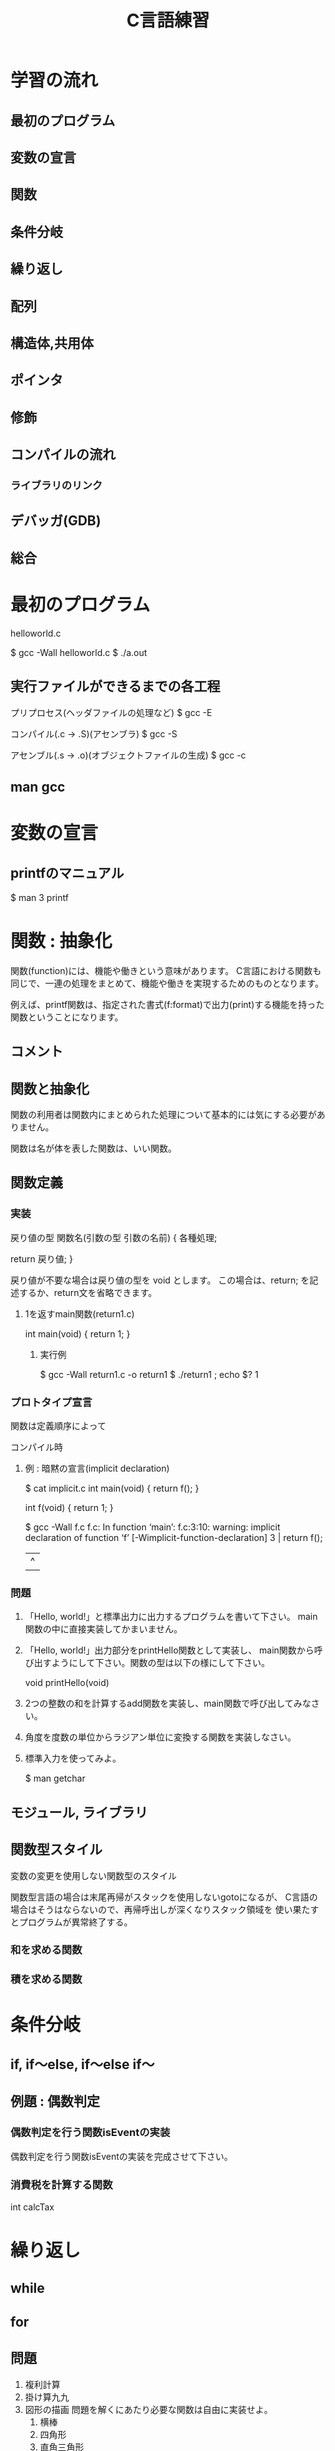 #+title: C言語練習

* 学習の流れ
** 最初のプログラム
** 変数の宣言
** 関数
** 条件分岐
** 繰り返し
** 配列
** 構造体,共用体
** ポインタ
** 修飾
** コンパイルの流れ
*** ライブラリのリンク
** デバッガ(GDB)
** 総合

* 最初のプログラム

helloworld.c

$ gcc -Wall helloworld.c
$ ./a.out

** 実行ファイルができるまでの各工程

プリプロセス(ヘッダファイルの処理など)
  $ gcc -E 

コンパイル(.c -> .S)(アセンブラ)
  $ gcc -S

アセンブル(.s -> .o)(オブジェクトファイルの生成)
  $ gcc -c

** man gcc

* 変数の宣言

** printfのマニュアル

$ man 3 printf


* 関数 : 抽象化
関数(function)には、機能や働きという意味があります。
C言語における関数も同じで、一連の処理をまとめて、機能や働きを実現するためのものとなります。

例えば、printf関数は、指定された書式(f:format)で出力(print)する機能を持った関数ということになります。

** コメント

** 関数と抽象化
関数の利用者は関数内にまとめられた処理について基本的には気にする必要がありません。

関数は名が体を表した関数は、いい関数。

** 関数定義

*** 実装
戻り値の型 関数名(引数の型 引数の名前)
{
  各種処理;

  return 戻り値;
}

戻り値が不要な場合は戻り値の型を void とします。
この場合は、return; を記述するか、return文を省略できます。

**** 1を返すmain関数(return1.c)
int main(void)
{
  return 1;
}

***** 実行例
$ gcc -Wall return1.c -o return1
$ ./return1 ; echo $?
1

*** プロトタイプ宣言
関数は定義順序によって

コンパイル時

**** 例 : 暗黙の宣言(implicit declaration)
$ cat implicit.c 
int main(void)
{
  return f();
}

int f(void)
{
  return 1;
}

$ gcc -Wall f.c 
f.c: In function ‘main’:
f.c:3:10: warning: implicit declaration of function ‘f’ [-Wimplicit-function-declaration]
    3 |   return f();
      |          ^

*** 問題

  1. 「Hello, world!」と標準出力に出力するプログラムを書いて下さい。
      main関数の中に直接実装してかまいません。

  2. 「Hello, world!」出力部分をprintHello関数として実装し、
     main関数から呼び出すようにして下さい。関数の型は以下の様にして下さい。

     void printHello(void)

  3. 2つの整数の和を計算するadd関数を実装し、main関数で呼び出してみなさい。

  4. 角度を度数の単位からラジアン単位に変換する関数を実装しなさい。

  5. 標準入力を使ってみよ。

     $ man getchar

** モジュール, ライブラリ


** 関数型スタイル
変数の変更を使用しない関数型のスタイル

関数型言語の場合は末尾再帰がスタックを使用しないgotoになるが、
C言語の場合はそうはならないので、再帰呼出しが深くなりスタック領域を
使い果たすとプログラムが異常終了する。

*** 和を求める関数
*** 積を求める関数


* 条件分岐

** if, if〜else, if〜else if〜


** 例題 : 偶数判定

*** 偶数判定を行う関数isEventの実装
偶数判定を行う関数isEventの実装を完成させて下さい。

*** 消費税を計算する関数
    int calcTax


* 繰り返し
** while
** for

** 問題
  1. 複利計算
  2. 掛け算九九
  3. 図形の描画
     問題を解くにあたり必要な関数は自由に実装せよ。
     1. 横棒
     2. 四角形
     3. 直角三角形
     4. 二等辺三角形
     5. 平行四辺形

* 配列
同じ種類の複数のデータをまとめたもの

** 問題
  1. 整数の配列から最大値の情報を返す関数を実装し、main関数から呼び出してみなさい。
  2. 2点間のデータの平均値で補完

     1. 2点間のデータを平均値で補完する関数を作成し、main関数から呼び出してみなさい。
     2. データを標準入力から読み出せるようにしなさい。
     3. 作成したプログラムの出力をグラフ化してみなさい。
     4. 作成すたプログラムをパイプを通して処理させてみなさい。

* 構造体
別の種類のデータを一つにまとめたもの

** 問題 
   統計データ



* ポインタ
ポインタとは、ポイントするモノ。
ポイントしているものは、メモリアドレス

変数とは?
人間は識別子が理解しやすい。
コンピュータはアドレス情報で動いている。

これまでの変数ではだめなの?
 1. これまでの変数はどこにあったのか?
 2. 1MBのデータを関数の引数で渡したとするとどうなるかを考えてみよ。

ポインタを使用することでできること。



** 問題
  1. 微分


* 総合
** #includeって何してるの?

** 簡易cat
